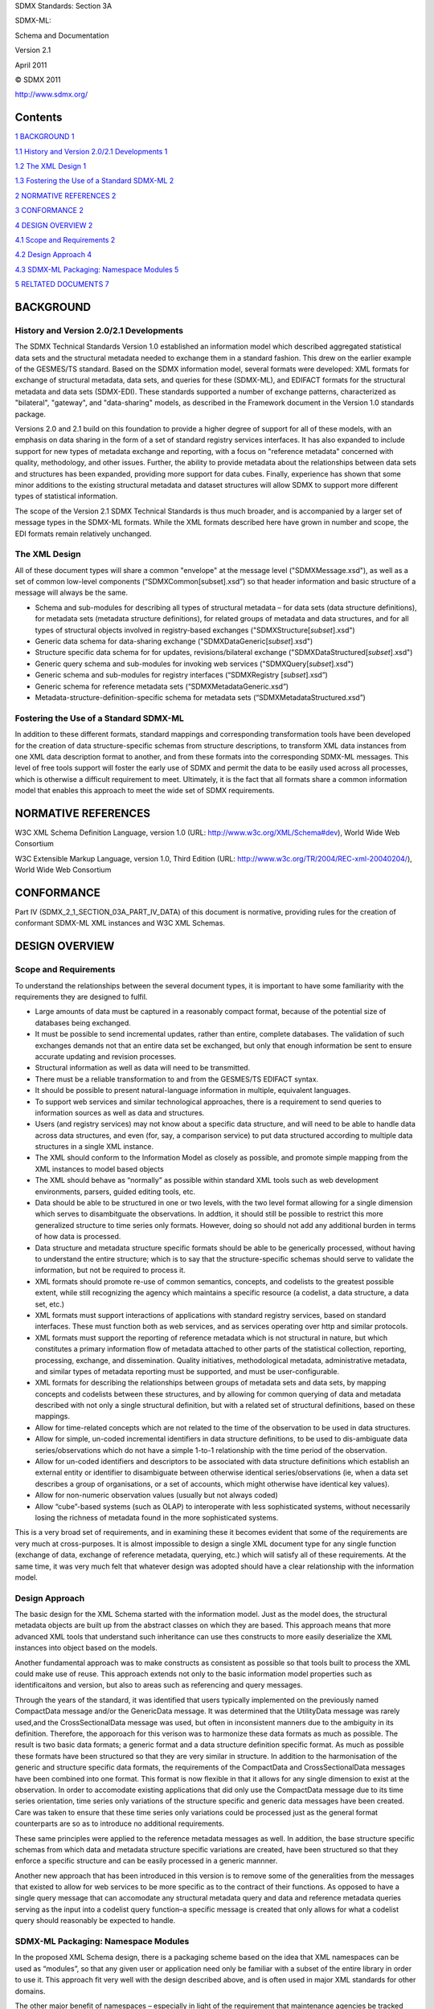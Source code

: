 SDMX Standards: Section 3A

SDMX-ML:

Schema and Documentation

Version 2.1

April 2011

© SDMX 2011

http://www.sdmx.org/

Contents
========

`1 BACKGROUND 1 <#background>`__

`1.1 History and Version 2.0/2.1 Developments
1 <#history-and-version-2.02.1-developments>`__

`1.2 The XML Design 1 <#the-xml-design>`__

`1.3 Fostering the Use of a Standard SDMX-ML
2 <#fostering-the-use-of-a-standard-sdmx-ml>`__

`2 NORMATIVE REFERENCES 2 <#normative-references>`__

`3 CONFORMANCE 2 <#conformance>`__

`4 DESIGN OVERVIEW 2 <#design-overview>`__

`4.1 Scope and Requirements 2 <#scope-and-requirements>`__

`4.2 Design Approach 4 <#design-approach>`__

`4.3 SDMX-ML Packaging: Namespace Modules
5 <#sdmx-ml-packaging-namespace-modules>`__

`5 RELTATED DOCUMENTS 7 <#reltated-documents>`__

BACKGROUND
==========

History and Version 2.0/2.1 Developments
----------------------------------------

The SDMX Technical Standards Version 1.0 established an information
model which described aggregated statistical data sets and the
structural metadata needed to exchange them in a standard fashion. This
drew on the earlier example of the GESMES/TS standard. Based on the SDMX
information model, several formats were developed: XML formats for
exchange of structural metadata, data sets, and queries for these
(SDMX-ML), and EDIFACT formats for the structural metadata and data sets
(SDMX-EDI). These standards supported a number of exchange patterns,
characterized as "bilateral", "gateway", and "data-sharing" models, as
described in the Framework document in the Version 1.0 standards
package.

Versions 2.0 and 2.1 build on this foundation to provide a higher degree
of support for all of these models, with an emphasis on data sharing in
the form of a set of standard registry services interfaces. It has also
expanded to include support for new types of metadata exchange and
reporting, with a focus on "reference metadata" concerned with quality,
methodology, and other issues. Further, the ability to provide metadata
about the relationships between data sets and structures has been
expanded, providing more support for data cubes. Finally, experience has
shown that some minor additions to the existing structural metadata and
dataset structures will allow SDMX to support more different types of
statistical information.

The scope of the Version 2.1 SDMX Technical Standards is thus much
broader, and is accompanied by a larger set of message types in the
SDMX-ML formats. While the XML formats described here have grown in
number and scope, the EDI formats remain relatively unchanged.

The XML Design
--------------

All of these document types will share a common "envelope" at the
message level ("SDMXMessage.xsd"), as well as a set of common low-level
components (“SDMXCommon[subset].xsd”) so that header information and
basic structure of a message will always be the same.

-  Schema and sub-modules for describing all types of structural
   metadata – for data sets (data structure definitions), for metadata
   sets (metadata structure definitions), for related groups of metadata
   and data structures, and for all types of structural objects involved
   in registry-based exchanges ("SDMXStructure[*subset*].xsd")

-  Generic data schema for data-sharing exchange
   ("SDMXDataGeneric[*subset*].xsd")

-  Structure specific data schema for for updates, revisions/bilateral
   exchange ("SDMXDataStructured[*subset*].xsd")

-  Generic query schema and sub-modules for invoking web services
   ("SDMXQuery[*subset*].xsd")

-  Generic schema and sub-modules for registry interfaces (“SDMXRegistry
   [*subset*].xsd”)

-  Generic schema for reference metadata sets
   (“SDMXMetadataGeneric.xsd”)

-  Metadata-structure-definition-specific schema for metadata sets
   (“SDMXMetadataStructured.xsd”)

Fostering the Use of a Standard SDMX-ML
---------------------------------------

In addition to these different formats, standard mappings and
corresponding transformation tools have been developed for the creation
of data structure-specific schemas from structure descriptions, to
transform XML data instances from one XML data description format to
another, and from these formats into the corresponding SDMX-ML messages.
This level of free tools support will foster the early use of SDMX and
permit the data to be easily used across all processes, which is
otherwise a difficult requirement to meet. Ultimately, it is the fact
that all formats share a common information model that enables this
approach to meet the wide set of SDMX requirements.

NORMATIVE REFERENCES
====================

W3C XML Schema Definition Language, version 1.0 (URL:
http://www.w3c.org/XML/Schema#dev), World Wide Web Consortium

W3C Extensible Markup Language, version 1.0, Third Edition (URL:
http://www.w3c.org/TR/2004/REC-xml-20040204/), World Wide Web Consortium

CONFORMANCE
===========

Part IV (SDMX_2_1_SECTION_03A_PART_IV_DATA) of this document is
normative, providing rules for the creation of conformant SDMX-ML XML
instances and W3C XML Schemas.

DESIGN OVERVIEW
===============

Scope and Requirements
----------------------

To understand the relationships between the several document types, it
is important to have some familiarity with the requirements they are
designed to fulfil.

-  Large amounts of data must be captured in a reasonably compact
   format, because of the potential size of databases being exchanged.

-  It must be possible to send incremental updates, rather than entire,
   complete databases. The validation of such exchanges demands not that
   an entire data set be exchanged, but only that enough information be
   sent to ensure accurate updating and revision processes.

-  Structural information as well as data will need to be transmitted.

-  There must be a reliable transformation to and from the GESMES/TS
   EDIFACT syntax.

-  It should be possible to present natural-language information in
   multiple, equivalent languages.

-  To support web services and similar technological approaches, there
   is a requirement to send queries to information sources as well as
   data and structures.

-  Users (and registry services) may not know about a specific data
   structure, and will need to be able to handle data across data
   structures, and even (for, say, a comparison service) to put data
   structured according to multiple data structures in a single XML
   instance.

-  The XML should conform to the Information Model as closely as
   possible, and promote simple mapping from the XML instances to model
   based objects

-  The XML should behave as “normally” as possible within standard XML
   tools such as web development environments, parsers, guided editing
   tools, etc.

-  Data should be able to be structured in one or two levels, with the
   two level format allowing for a single dimension which serves to
   disambitguate the observations. In addtion, it should still be
   possible to restrict this more generalized structure to time series
   only formats. However, doing so should not add any additional burden
   in terms of how data is processed.

-  Data structure and metadata structure specific formats should be able
   to be generically processed, without having to understand the entire
   structure; which is to say that the structure-specific schemas should
   serve to validate the information, but not be required to process it.

-  XML formats should promote re-use of common semantics, concepts, and
   codelists to the greatest possible extent, while still recognizing
   the agency which maintains a specific resource (a codelist, a data
   structure, a data set, etc.)

-  XML formats must support interactions of applications with standard
   registry services, based on standard interfaces. These must function
   both as web services, and as services operating over http and similar
   protocols.

-  XML formats must support the reporting of reference metadata which is
   not structural in nature, but which constitutes a primary information
   flow of metadata attached to other parts of the statistical
   collection, reporting, processing, exchange, and dissemination.
   Quality initiatives, methodological metadata, administrative
   metadata, and similar types of metadata reporting must be supported,
   and must be user-configurable.

-  XML formats for describing the relationships between groups of
   metadata sets and data sets, by mapping concepts and codelists
   between these structures, and by allowing for common querying of data
   and metadata described with not only a single structural definition,
   but with a related set of structural definitions, based on these
   mappings.

-  Allow for time-related concepts which are not related to the time of
   the observation to be used in data structures.

-  Allow for simple, un-coded incremental identifiers in data structure
   definitions, to be used to dis-ambiguate data series/observations
   which do not have a simple 1-to-1 relationship with the time period
   of the observation.

-  Allow for un-coded identifiers and descriptors to be associated with
   data structure definitions which establish an external entity or
   identifier to disambiguate between otherwise identical
   series/observations (ie, when a data set describes a group of
   organisations, or a set of accounts, which might otherwise have
   identical key values).

-  Allow for non-numeric observation values (usually but not always
   coded)

-  Allow “cube”-based systems (such as OLAP) to interoperate with less
   sophisticated systems, without necessarily losing the richness of
   metadata found in the more sophisticated systems.

This is a very broad set of requirements, and in examining these it
becomes evident that some of the requirements are very much at
cross-purposes. It is almost impossible to design a single XML document
type for any single function (exchange of data, exchange of reference
metadata, querying, etc.) which will satisfy all of these requirements.
At the same time, it was very much felt that whatever design was adopted
should have a clear relationship with the information model.

Design Approach
---------------

The basic design for the XML Schema started with the information model.
Just as the model does, the structural metadata objects are built up
from the abstract classes on which they are based. This approach means
that more advanced XML tools that understand such inheritance can use
thes constructs to more easily deserialize the XML instances into object
based on the models.

Another fundamental approach was to make constructs as consistent as
possible so that tools built to process the XML could make use of reuse.
This approach extends not only to the basic information model properties
such as identificaitons and version, but also to areas such as
referencing and query messages.

Through the years of the standard, it was identified that users
typically implemented on the previously named CompactData message and/or
the GenericData message. It was determined that the UtilityData message
was rarely used,and the CrossSectionalData message was used, but often
in inconsistent manners due to the ambiguity in its definition.
Therefore, the apporoach for this verison was to harmonize these data
formats as much as possible. The result is two basic data formats; a
generic format and a data structure definition specific format. As much
as possible these formats have been structured so that they are very
similar in structure. In addition to the harmonisation of the generic
and structure specific data formats, the requirements of the CompactData
and CrossSectionalData messages have been combined into one format. This
format is now flexible in that it allows for any single dimension to
exist at the observation. In order to accomodate existing applications
that did only use the CompactData message due to its time series
orientation, time series only variations of the structure specific and
generic data messages have been created. Care was taken to ensure that
these time series only variations could be processed just as the general
format counterparts are so as to introduce no additional requirements.

These same principles were applied to the reference metadata messages as
well. In addition, the base structure specific schemas from which data
and metadata structure specific variations are created, have been
structured so that they enforce a specific structure and can be easily
processed in a generic mannner.

Another new approach that has been introduced in this version is to
remove some of the generalities from the messages that existed to allow
for web services to be more specific as to the contract of their
functions. As opposed to have a single query message that can accomodate
any structural metadata query and data and reference metadata queries
serving as the input into a codelist query function­­–a specific message
is created that only allows for what a codelist query should reasonably
be expected to handle.

SDMX-ML Packaging: Namespace Modules
------------------------------------

In the proposed XML Schema design, there is a packaging scheme based on
the idea that XML namespaces can be used as “modules”, so that any given
user or application need only be familiar with a subset of the entire
library in order to use it. This approach fit very well with the design
described above, and is often used in major XML standards for other
domains.

The other major benefit of namespaces – especially in light of the
requirement that maintenance agencies be tracked across the potential
reuse of the structures and data they maintained – is that it allows
SDMX to own certain namespace modules, and allows other maintenance
agencies to own namespaces specific to the key-families or metadata
structure definitions they also maintain.

The result is a set of namespace packages which agree with the design
approach described above. Some large schemas are divided into
sub-modules, all within the same namespace, for ease of use. Each module
or sub-module is a single instance of the W3C XML Schema Language’s
schema element, associated with the apropriate XML namespace. Where
these modules and sub-modules have dependencies on one another, they use
the XML Schema importing mechanism to draw on constructs described in
another module or sub-module. Further, the namespces themselves reflect
a sort of relationsip. For example, all data constructs are in a
namespace based on
http://www.sdmx.org/resources/sdmxml/schemas/v2_1/data. These
relationships in the namespace are meant to reflect the relationship of
the constructs.

-  An SDMX Namespace Module containing the common message constructs,
   including the common header information (“SDMXMessage.xsd”) - uses
   all other SDMX-ML namespace modules

-  An SDMX Namespace Module containing the message footer constructs,
   including the common header information (“SDMXMessageFooter.xsd”) -
   used only by the message namespace.

-  An SDMX Namespace Module containing the descriptions of structural
   metadata such as key families, concepts, and codelists
   (“SDMXStructure [*sub-module*].xsd”)

-  An SDMX Namespace Module containing constructs shared in common
   across all of the SDMX message types (“SDMXCommon[*sub-module*].xsd”)
   – needed for all other SDMX-ML namespace modules (also included for
   convenience is the XML namespace [“xml.xsd”] provided by the W3C for
   including the xml:lang attribute in schemas).

-  An SDMX Namespace Module describing the generic (non-data
   structure-specific) format for formatting data
   (“SDMXDataGeneric.xsd”)

-  An SDMX Namespace Module for structured (data structure-specific)
   data (“SDMXDataStructured.xsd”)

-  An SDMX Namespace Module for describing the structure of the generic
   query message (“SDMXQuery[*sub-module*].xsd”) – for web services
   developers and users, etc.

-  A set of namespaced modules created and maintained by those who
   create data structure-specific schemas – not maintained by SDMX

-  An SDMX Namespace Module providing a generic format for reporting of
   reference metadata, regardless of metadata structure definition
   (“SDMXMetadataGeneric.xsd”).

-  An SDMX Namespace Module providing the common framework to be used
   for all metadata-structure-specific schemas for reference metadata
   reporting (“SDMXMetadataStructured.xsd”).

-  A set of namespaced modules created and maintained by those who
   create metadata-structure-specific “Metadata Report” schemas – not
   maintained by SDMX.

-  An SDMX Namespace Module providing standard interfaces for
   interactions with a set of registry services
   (“SDMXRegistry[*sub-module*].xsd”).

The following sections describe in detail the proposed XML formats,
which should be examined alongside the documentation provided. These
proposed schemas are divided into the generic schemas, for which a
complete set of schema definitions can be provided, and data
structure-specific schemas, for which a core structure is provided (with
schema code), plus a guide to how a specific data structure or metadata
structure definition can be mapped onto the core structure.

RELTATED DOCUMENTS
==================

To all for more managable doucments, the remainder of this document has
been divided into seven different parts, each a separate document. These
parts are as follows:

1. SDMX_2_1_SECTION_03A_PART_I_MESSAGE: This contains the description of
   the message namespaces schemas

2. SDMX_2_1_SECTION_03A_PART_II_COMMON: This details the common
   namespace schemas

3. SDMX_2_1_SECTION_03A_PART_III_STRUCTURE: This details the structure
   namespace (structural metadata) schemas

4. SDMX_2_1_SECTION_03A_PART_IV_DATA: This details the data and metadata
   namespaces, as well as detailing the rules for creating strucutre
   specific schemas

5. SDMX_2_1_SECTION_03A_PART_V_QUERY: This details the query namespace
   schemas

6. SDMX_2_1_SECTION_03A_PART_VI_REGISTRY: This details the registry
   namespace schemas

7. SDMX_2_1_SECTION_03A_PART_VII_SAMPLES: This provides a brief
   explanation of the currently available sample files.
